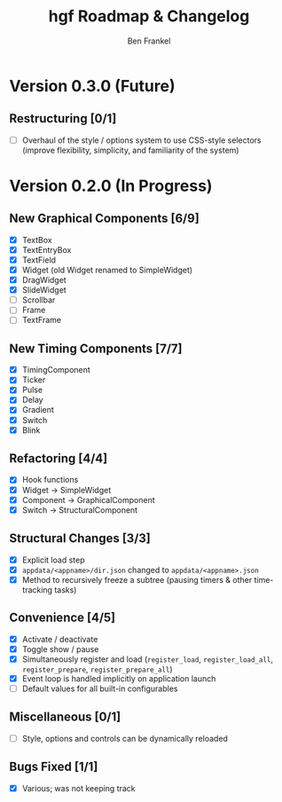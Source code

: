 #+TITLE: hgf Roadmap & Changelog
#+AUTHOR: Ben Frankel
#+EMAIL: ben.frankel7@gmail.com
#+STARTUP: showall


* Version 0.3.0 (Future)

** Restructuring [0/1]

- [ ] Overhaul of the style / options system to use CSS-style selectors (improve flexibility, simplicity, and familiarity of the system)


* Version 0.2.0 (In Progress)

** New Graphical Components [6/9]

- [X] TextBox
- [X] TextEntryBox
- [X] TextField
- [X] Widget (old Widget renamed to SimpleWidget)
- [X] DragWidget
- [X] SlideWidget
- [ ] Scrollbar
- [ ] Frame
- [ ] TextFrame

** New Timing Components [7/7]

- [X] TimingComponent
- [X] Ticker
- [X] Pulse
- [X] Delay
- [X] Gradient
- [X] Switch
- [X] Blink

** Refactoring [4/4]

- [X] Hook functions
- [X] Widget -> SimpleWidget
- [X] Component -> GraphicalComponent
- [X] Switch -> StructuralComponent

** Structural Changes [3/3]

- [X] Explicit load step
- [X] ~appdata/<appname>/dir.json~ changed to ~appdata/<appname>.json~
- [X] Method to recursively freeze a subtree (pausing timers & other time-tracking tasks)

** Convenience [4/5]

- [X] Activate / deactivate
- [X] Toggle show / pause
- [X] Simultaneously register and load (~register_load~, ~register_load_all~, ~register_prepare~, ~register_prepare_all~)
- [X] Event loop is handled implicitly on application launch
- [ ] Default values for all built-in configurables

** Miscellaneous [0/1]

- [ ] Style, options and controls can be dynamically reloaded

** Bugs Fixed [1/1]

- [X] Various; was not keeping track
